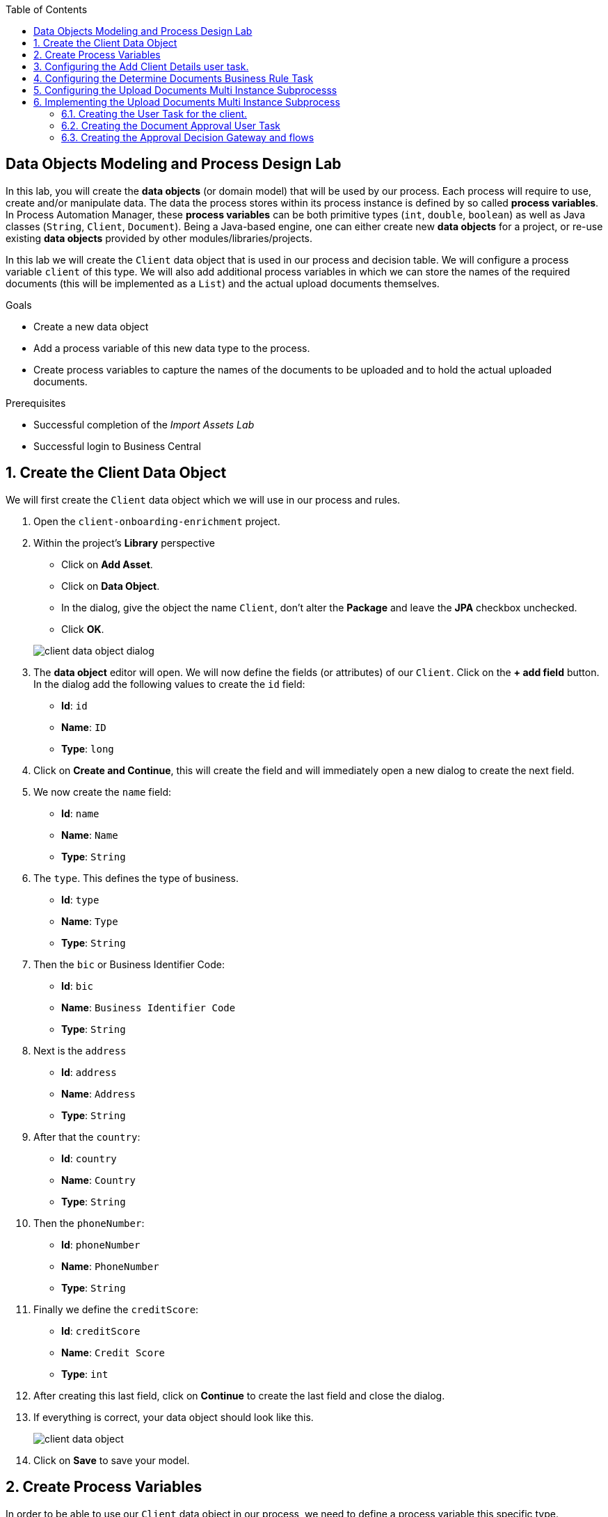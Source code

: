 :scrollbar:
:data-uri:
:toc2:

== Data Objects Modeling and Process Design Lab

In this lab, you will create the *data objects* (or domain model) that will be used by our process.
Each process will require to use, create and/or manipulate data. The data the process stores within its process instance is defined by so called *process variables*.
In Process Automation Manager, these *process variables* can be both primitive types (`int`, `double`, `boolean`) as well as Java classes (`String`, `Client`, `Document`).
Being a Java-based engine, one can either create new *data objects* for a project, or re-use existing *data objects* provided by other modules/libraries/projects.

In this lab we will create the `Client` data object that is used in our process and decision table. We will configure a process variable `client` of this type.
We will also add additional process variables in which we can store the names of the required documents (this will be implemented as a `List`) and the actual upload documents themselves.

.Goals
* Create a new data object
* Add a process variable of this new data type to the process.
* Create process variables to capture the names of the documents to be uploaded and to hold the actual uploaded documents.

.Prerequisites
* Successful completion of the _Import Assets Lab_
* Successful login to Business Central

:numbered:

== Create the Client Data Object

We will first create the `Client` data object which we will use in our process and rules.

. Open the `client-onboarding-enrichment` project.

. Within the project's *Library* perspective

* Click on *Add Asset*.

* Click on *Data Object*.

* In the dialog, give the object the name `Client`, don't alter the *Package* and leave the *JPA* checkbox unchecked.

* Click *OK*.

+
image::images/client-data-object-dialog.png[]
+

. The *data object* editor will open. We will now define the fields (or attributes) of our `Client`. Click on the *+ add field* button.
In the dialog add the following values to create the `id` field:

* *Id*: `id`

* *Name*: `ID`

* *Type*: `long`

. Click on *Create and Continue*, this will create the field and will immediately open a new dialog to create the next field.

. We now create the `name` field:

* *Id*: `name`

* *Name*: `Name`

* *Type*: `String`

. The `type`. This defines the type of business.

* *Id*: `type`
* *Name*: `Type`
* *Type*: `String`

. Then the `bic` or Business Identifier Code:
* *Id*: `bic`
* *Name*: `Business Identifier Code`
* *Type*: `String`

. Next is   the `address`
* *Id*: `address`
* *Name*: `Address`
* *Type*: `String`

. After that the `country`:
* *Id*: `country`
* *Name*: `Country`
* *Type*: `String`

. Then the `phoneNumber`:
* *Id*: `phoneNumber`
* *Name*: `PhoneNumber`
* *Type*: `String`

. Finally we define the `creditScore`:
* *Id*: `creditScore`
* *Name*: `Credit Score`
* *Type*: `int`

. After creating this last field, click on *Continue* to create the last field and close the dialog.

. If everything is correct, your data object should look like this.

+
image::images/client-data-object.png[]

. Click on *Save* to save your model.


== Create Process Variables

In order to be able to use our `Client` data object in our process, we need to define a process variable this specific type.

. Open the `EnrichmentProcess`, click anywhere on the white area in the canvas (this selects the process), and open the properties panel on the right hand side of the editor.

. Expand the *Process Data* section which will show the *Process Data* table.

+
image::images/variable-definitions-table-designer.png[]

. Click on the *+* button to add a variable. Give it the following values:
* *Name*: `client`
* *Data Type*: `Client` (this is the type we created earlier)

. Add a variable. This will be the collection that will hold the names of the documents the client is required to provide.

These document-names will be set by the rules (decision table) we imported earlier. This same collection will drive the multi-instance subprocess: for each entry in this collection (List), a subprocess instance will be created.

* *Name*: `requiredDocuments`
* *Data Type*: Custom: `java.util.List`

. The documents uploaded by the user also need to be stored as part of the process. The multi-instance subprocess requires a collection (e.g. List) in which it can store these items.

This collection is named the *Multi Instance Collection Output*. We therefore define the folliwing collection type.
* *Name*: `uploadedDocumentsCollection`
* *Data Type*: Custom: `java.util.List`

. Finally, we need tsso store the uploadDocuments via the PAM DocumentStorageService in a Enterprise Content Management sytem. PAM comes with a pre-defined type that allows storage of a collection of Documents via its DocumentStorageService: `org.jbpm.document.Documents`. We therefore also define the following type:name: value
 * *Name*: `uploadedDocuments`
* *Data Type*: Custom: `org.jbpm.document.Documents`

+
image::images/process-variables-designer.png[]

We can now further improve the process by implementing the multi-instance sub-process and configuring the Business Rule task and User task.


== Configuring the Add Client Details user task.
Now that we have defined the variables of our process, we can create the input and output mapping of these process variables to task variables.
In PAM, process variables and task variables are de-coupled, which means that if you want to work on a certain piece of data as part of a *User Task*,
you will need to map variable from the process instance onto the task. If you want changes made to this data as part of the task to be passed
back to the process variable, you also need to define the output mapping from task variable to  process variable.

. In the `Enrichment Process`, click on the `Add Client Details` *User Task* and open the properties panel.

. Expand the *Implementation/Execution* section. In the *Assignments* field click on the edit icon (the pencil icon) to open the *I/O Assignment* editor.

. Click on *+Add* next the *Data Inputs and Assignments* field. Add the following values:
* *Name*: `htClient` (the letters `ht` in this case is simply a prefix that stands for *human task*. You can use any variable name you like)
* *Data Type*: `Client`
* *Source*: `client`

What this defines is that when this user task starts, we want to map the process instance variable `client` onto the user task variable `htClient`.

. We want the client to update his/her details as part of this task. We therefore also need to define an output variable. Because the Forms in PAM
can only map a form-field or subform to a single variable, if we want to use the same fields for displaying and updating client data, we need to
define an output variable that has the same name as the input variable. So, in our case we define the following output variable:
* *Name*: `htClient` (observe that this is the same name as the one used for the input variable)
* *Data Type*: `Client`
* *Source*: `client`

This will map the changes made to the `htClient` task variable back to the `client` process variable.

+
image::images/add-client-details-user-task-io-mapping.png[]

. We also need to assign the task to an actor and/or group. This defines which users can be the potential owner of a task and thus can work on it.
As this is an example lab, we will simply set the value of *actor* to our own username: `adminUser`.

. In the properties panel of the `Add Client Details` *User Task*, expand the *Implementation/Execution* section.

. In the *Actors* property, click on *+ Add*.
. Expand the drop-down list and select the `adminUser`.

. Save the process.

+
image::images/add-client-details-user-task-properties.png[]

== Configuring the Determine Documents Business Rule Task

The rules in our `Determine Documents` *Business Rule* task need to reason over data. As with the user task, we therefore need to define
an I/O mapping of process variables to task variables. In the case of a business rule task, the variables defined in the input mapping
will be inserted in the so called *KIE Session* (or *Working Memory*) of the rules as so called *facts*. This allows the rules to match on and reason
over these facts. Variables defined in the output mapping will be retracted from the *Knowledge Session* when the task has finished.
This is important, as by default, multiple *Business Rule* tasks in the same process will share a single *KIE Session*. Retracting
facts after a *Business Rule* task has finished is therefore good practice in order to prevent unwanted cross-talk and between different rule tasks and with
that, unexpected results of rule evaluations.

We want our rules to work on `client` and on `requiredDocuments`, as the rules evaluate the `client` (and its fields) and will add one or more entries to the `requiredDocuments` collection as a result of the rule evalution.

. In the `EnrichmentProcess`, click on the `Determine Documents` *Businesss Rule* task and open the properties panel.
. Add the following input mapping for the `client`:
* *Name*: `client` (observe that this is the same name as the one used for the input variable)
* *Data Type*: `Client`
* *Source*: `client`
. Add the following input mapping for the `requiredDocuments`:
* *Name*: `requiredDocuments` (observe that this is the same name as the one used for the input variable)
* *Data Type*: `java.util.List`
* *Source*: `requiredDocuments`
. We now need to define the same output mapping to make sure the facts are retracted/deleted from the session when the rule task completes.
The final mapping will look like this.
+
image::images/determine-documents-rule-task-io-mapping.png[]

For this *Business Rule* task to function correctly, we need to add one other configuration. We insert the `requiredDocuments` variable into the rules session.
However, at this stage of the process, this variable has not been initialized yet, and thus will be `null`. Therefore, the rules in our decision table will not match and fire.
To solve this issue, we need to initialize this process variable before the rules are evaluated. There are multiple ways to do this. In this lab, we will use an *On Entry Actions* script
on the *Business Rule* task to instantiate the process variable:

. Open the `EnrichmentProcess` and click on the `Determine Documents` *Business Rule* task and open the properties panel.
. Look for the *On Entry Actions* property in the *Implementation/Execution* section and add the following expression:
+
....
kcontext.setVariable("requiredDocuments",new java.util.ArrayList());
....
. Click on *OK* and save the process.


== Configuring the Upload Documents Multi Instance Subprocesss
Next we can configure the *Multi Instance Subprocess*. As said, we want an instance of this subprocess to be created for every required document defined in the `requiredDocuments` collection.
Also, each uploaded document needs to be added to the `uploadedDocumentsCollection` when the subprocess instances finish.

First we need to define the process variables of our subprocess. We need a variable that holds the name of the document that needs to be uploaded in the specific subprocess instance.
We also need a variable that can hold the uploaded document.

. In the `EnrichmentProcess`, click on the `Upload Documents` *Multi Instance Subprocess* and open the properties panel.
. Expand the *Process Data* section to get access to the *Process Variables* list.
. Add a variable to keep track of whether the document has been approved.
* *Name*: `approved`
* *Data Type*: `boolean`
. Add a variable that defines the document type to be uploaded.
* *Name*: `requiredDocument`
* *Data Type*: `String`
. Add a variable that holds the uploaded document.
* *Name*: `uploadedDocument`
* *Data Type*: `org.jbpm.document.Document`
+
image::images/multi-instance-subprocess-variables.png[]

We can now configure the multi-instance properties.

. In the properties panel of the `Upload Documents` *Multi Instance Subprocess*, expand the *Implementation/Execution* section.
. Set the followig properties:
* *MI Collection Input*: `requiredDocuments` : this is the input collection. For each entry in this collection, a subprocess will be created.
* *MI Collection Output*: `uploadedDocuments` : the output collection. Each subprocess instance will store, upon completion,  the variable defined in the *MI data output* in this collection.
* *MI Data Input*: `requiredDocument`: the name of the variable to which the entry in the input collection for which this subprocess is created should map.
* *MI Data Output*: `uploadedDocument`: the variable that should be collected on completion of the subprocess and which should be stored in the *MI colletion output*.

image::images/multi-instance-subprocess-properties.png[]

== Implementing the Upload Documents Multi Instance Subprocess
Finally we need to implement the actual process logic of the *Sub Process*. The logic of the subprocess is as follows:
. The client gets a task to upload the requested document.
. An employee of the financial service provider gets the task to verify the uploaded document.
. When the document is approved, the subprocess finishes
. When the document is not approved, the user task for the client is re-activated/re-created.


=== Creating the User Task for the client.

. Create a *Start Event* in the subprocess.
. Create a *User Task* node connected to the *Start Event*. Give it the *Name* `Upload Document - #{requiredDocument}` and *Task Name* `upload-document`. The `#{requiredDocument}` syntax in the name will be replaced at runtime with value of the `requiredDocument` process variable. This will allow us to show different task names, depending on the document the user is required to upload.
. Set our `adminUser` as the tasks *Actors*. In an enterprise implementation this would be the user-id of the client in the PAM system so he/she will be the person who gets the task assigned.
. Add the input mapping:
* *Name*: `htRequiredDocument`
* *Data Type*: `String`
* *Source*: `requiredDocument`
We don't need to change this in our user task, so we don't need to define an output mapping for this variable.
. Add the output mapping:
* *Name*: `htUploadedDocument`
* *Data Type*: `org.jbpm.document.Document`
* *Source*: `uploadedDocument`
This is the document the user will upload to the system.
. Save the process
+
image::images/mi-after-upload-document-user-task.png[]
+
image::images/user-task-upload-document-properties.png[]


=== Creating the Document Approval User Task
The idea behind the `Document Approval` *User Task* is that the document uploaded by the user needs to be approved and accepted by an internal employee before the process can continue.

. Create a new *User Task* node connected to the `Upload Document` *User Task*. Give it the name `Approve Document - #{requiredDocument}` and *Task Name* `approve-document`. Again, the `#{requiredDocument}` placeholder will be replaced at runtime with the value of the `reuqiredDocument` process variable.
. Set our `adminUser` as the tasks *Actors*. In an enterprise implememtation the task would be assigned to the group of employees qualified to approve these uploaded documents.
. Add the input mapping:
* *Name*: `htClient`
* *Data Type*: `Client`
* *Source*: `client`
We don't need to change this in our user task, so we don't need to define an output mapping for this variable.
. Add the input mapping:
* *Name*: `htRequiredDocument`
* *Data Type*: `String`
* *Source*: `requiredDocument`
We don't need to change this in our user task, so we don't need to define an output mapping for this variable.
. Add the input mapping:
* *Name*: `htUploadedDocument`
* *Data Type*: `org.jbpm.document.Document`
* *Source*: `uploadedDocument`
We don't need to change the document either, so we don't need to define an output mapping for this variable either.
. Add the output mapping:
* *Name*: `htApproved`
* *Data Type*: `Boolean`
* *Source*: `approved`
+
image::images/approve-document-user-task-mapping.png[]
+
image::images/mi-after-approve-document-user-task.png[]

=== Creating the Approval Decision Gateway and flows
Depending on whether the uploaded document has been approved or not, we need to take a decision.
For this we will use the *Data-based Exclusive (XOR)* gateway. This gateway allows us to, based on process variables or facts in the session,
take decision on which path in the process to take.

Enhance your subprocess model as show below, using the *Date-based Exclusive (XOR)* gateway and an *End Event*.

image::images/upload-documents-mi-full.png[]

Now we need to create the conditional logic on the *Sequence Flows* going out of the *XOR* gateway.
. Click on the arrow that connects to the *End Event* node. This is the route we want to take when the document is approved.
. Open the properties panel and open the *Implementation/Execution* section to expose the *Condition Expression* field.
. Add the following condition:
....
return approved;
....

We now have the option to either set the decision logic on the *Sequence Flow* going back to the *Upload Document* user task, or we define a *Default Gate* on the *XOR* gateway.
We'll use latter option to show this specific construct in this lab.
. Click on the *XOR* gateway on the right with the 2 outgoing flows and open the properties panel. Expand the *Implementation/Execution* section.
. In the *Default Route* dropdown list, select `Exclusive` to define the *Sequence Flow* that points back to the user task as the default gate to be used.

Finally, save the process.

This completes the full process definition of our Client Onboarding Enrichment process. To be sure everything is fine, we can run the validator.
In the next lab we will create the Forms for our process and take the process for a test-drive.

